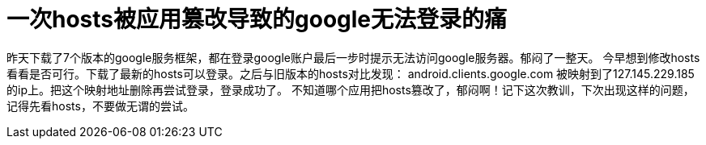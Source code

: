 # 一次hosts被应用篡改导致的google无法登录的痛

昨天下载了7个版本的google服务框架，都在登录google账户最后一步时提示无法访问google服务器。郁闷了一整天。
今早想到修改hosts看看是否可行。下载了最新的hosts可以登录。之后与旧版本的hosts对比发现：
android.clients.google.com 被映射到了127.145.229.185的ip上。把这个映射地址删除再尝试登录，登录成功了。
不知道哪个应用把hosts篡改了，郁闷啊！记下这次教训，下次出现这样的问题，记得先看hosts，不要做无谓的尝试。

